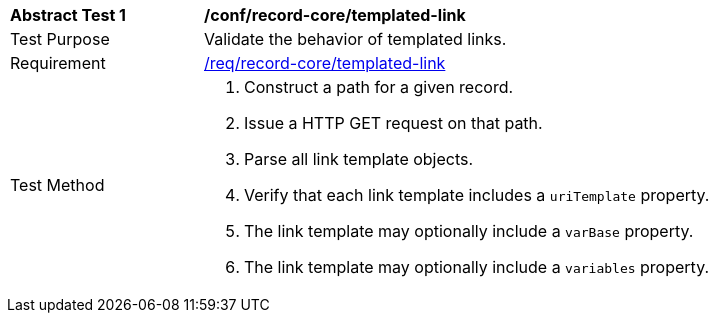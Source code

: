 [[ats_record-core_templated-link]]
[width="90%",cols="2,6a"]
|===
^|*Abstract Test {counter:ats-id}* |*/conf/record-core/templated-link*
^|Test Purpose |Validate the behavior of templated links.
^|Requirement |<<req_record-core_templated-link,/req/record-core/templated-link>>
^|Test Method |. Construct a path for a given record.
. Issue a HTTP GET request on that path.
. Parse all link template objects.
. Verify that each link template includes a `uriTemplate` property.
. The link template may optionally include a `varBase` property.
. The link template may optionally include a `variables` property.
|===

